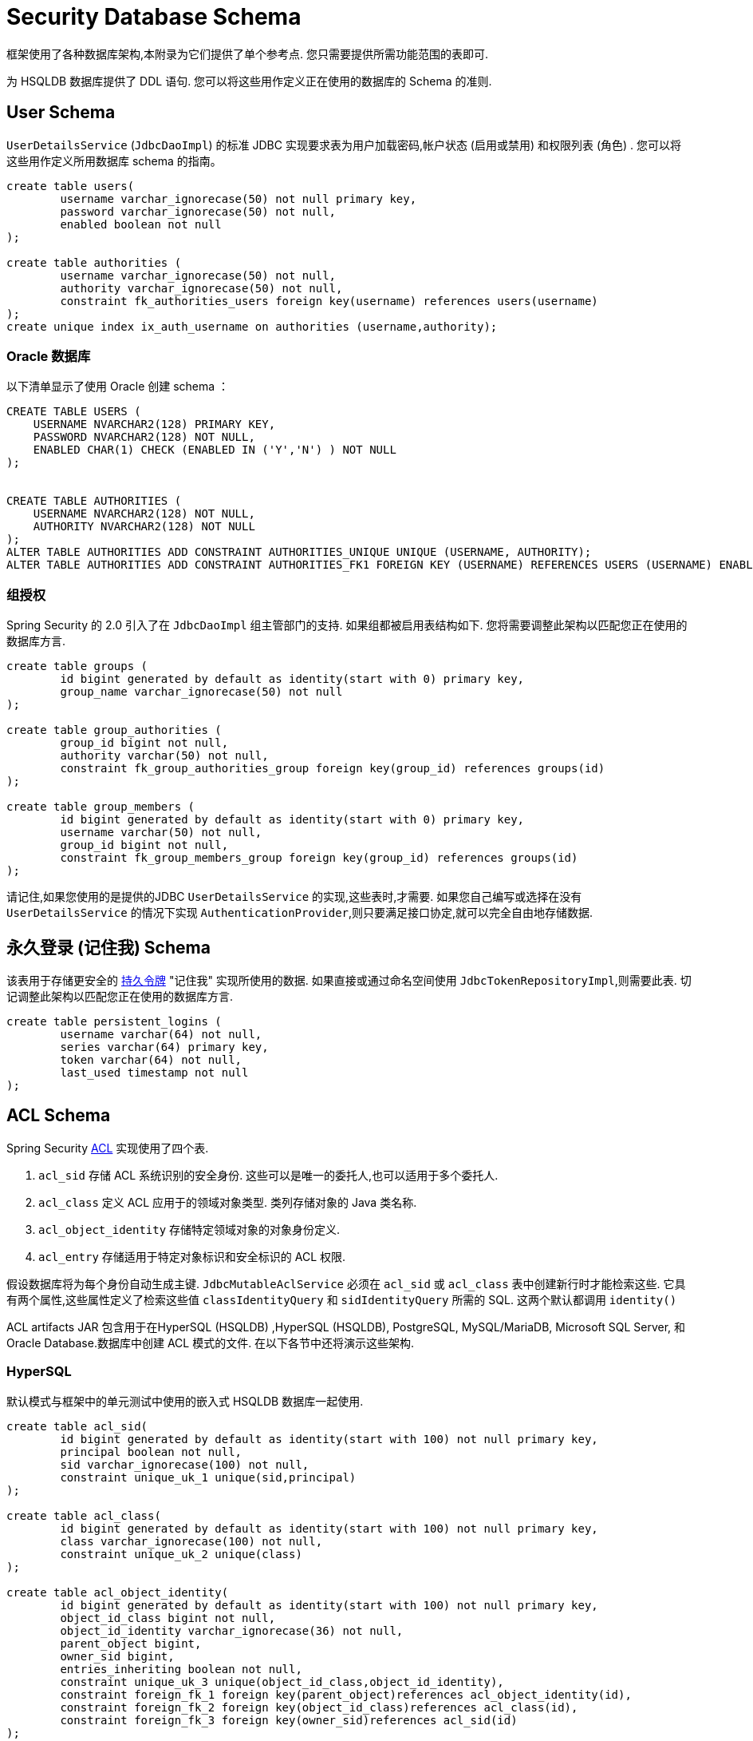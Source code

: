 [[appendix-schema]]
= Security Database Schema
框架使用了各种数据库架构,本附录为它们提供了单个参考点.  您只需要提供所需功能范围的表即可.

为 HSQLDB 数据库提供了 DDL 语句.  您可以将这些用作定义正在使用的数据库的 Schema 的准则.


== User Schema
`UserDetailsService` (`JdbcDaoImpl`) 的标准 JDBC 实现要求表为用户加载密码,帐户状态 (启用或禁用) 和权限列表 (角色) . 您可以将这些用作定义所用数据库 schema 的指南。

====
[source]
----

create table users(
	username varchar_ignorecase(50) not null primary key,
	password varchar_ignorecase(50) not null,
	enabled boolean not null
);

create table authorities (
	username varchar_ignorecase(50) not null,
	authority varchar_ignorecase(50) not null,
	constraint fk_authorities_users foreign key(username) references users(username)
);
create unique index ix_auth_username on authorities (username,authority);
----
====

=== Oracle 数据库

以下清单显示了使用 Oracle 创建 schema ：

====
[source]
----
CREATE TABLE USERS (
    USERNAME NVARCHAR2(128) PRIMARY KEY,
    PASSWORD NVARCHAR2(128) NOT NULL,
    ENABLED CHAR(1) CHECK (ENABLED IN ('Y','N') ) NOT NULL
);


CREATE TABLE AUTHORITIES (
    USERNAME NVARCHAR2(128) NOT NULL,
    AUTHORITY NVARCHAR2(128) NOT NULL
);
ALTER TABLE AUTHORITIES ADD CONSTRAINT AUTHORITIES_UNIQUE UNIQUE (USERNAME, AUTHORITY);
ALTER TABLE AUTHORITIES ADD CONSTRAINT AUTHORITIES_FK1 FOREIGN KEY (USERNAME) REFERENCES USERS (USERNAME) ENABLE;
----
====

=== 组授权
Spring Security 的 2.0 引入了在 `JdbcDaoImpl` 组主管部门的支持.  如果组都被启用表结构如下.  您将需要调整此架构以匹配您正在使用的数据库方言.

====
[source]
----

create table groups (
	id bigint generated by default as identity(start with 0) primary key,
	group_name varchar_ignorecase(50) not null
);

create table group_authorities (
	group_id bigint not null,
	authority varchar(50) not null,
	constraint fk_group_authorities_group foreign key(group_id) references groups(id)
);

create table group_members (
	id bigint generated by default as identity(start with 0) primary key,
	username varchar(50) not null,
	group_id bigint not null,
	constraint fk_group_members_group foreign key(group_id) references groups(id)
);
----
====

请记住,如果您使用的是提供的JDBC `UserDetailsService` 的实现,这些表时,才需要.  如果您自己编写或选择在没有 `UserDetailsService` 的情况下实现 `AuthenticationProvider`,则只要满足接口协定,就可以完全自由地存储数据.

== 永久登录 (记住我)  Schema
该表用于存储更安全的 <<remember-me-persistent-token,持久令牌>> "记住我" 实现所使用的数据.  如果直接或通过命名空间使用 `JdbcTokenRepositoryImpl`,则需要此表.  切记调整此架构以匹配您正在使用的数据库方言.

====
[source]
----

create table persistent_logins (
	username varchar(64) not null,
	series varchar(64) primary key,
	token varchar(64) not null,
	last_used timestamp not null
);

----
====

[[dbschema-acl]]
== ACL Schema
Spring Security  <<domain-acls,ACL>> 实现使用了四个表.

. `acl_sid` 存储 ACL 系统识别的安全身份.  这些可以是唯一的委托人,也可以适用于多个委托人.
. `acl_class` 定义 ACL 应用于的领域对象类型.  类列存储对象的 Java 类名称.
. `acl_object_identity` 存储特定领域对象的对象身份定义.
. `acl_entry` 存储适用于特定对象标识和安全标识的 ACL 权限.

假设数据库将为每个身份自动生成主键.  `JdbcMutableAclService` 必须在 `acl_sid` 或 `acl_class` 表中创建新行时才能检索这些.  它具有两个属性,这些属性定义了检索这些值 `classIdentityQuery` 和 `sidIdentityQuery` 所需的 SQL.  这两个默认都调用 `identity()`

ACL artifacts JAR 包含用于在HyperSQL (HSQLDB) ,HyperSQL (HSQLDB), PostgreSQL, MySQL/MariaDB, Microsoft SQL Server, 和 Oracle Database.数据库中创建 ACL 模式的文件.  在以下各节中还将演示这些架构.

=== HyperSQL
默认模式与框架中的单元测试中使用的嵌入式 HSQLDB 数据库一起使用.

====
[source,ddl]
----
create table acl_sid(
	id bigint generated by default as identity(start with 100) not null primary key,
	principal boolean not null,
	sid varchar_ignorecase(100) not null,
	constraint unique_uk_1 unique(sid,principal)
);

create table acl_class(
	id bigint generated by default as identity(start with 100) not null primary key,
	class varchar_ignorecase(100) not null,
	constraint unique_uk_2 unique(class)
);

create table acl_object_identity(
	id bigint generated by default as identity(start with 100) not null primary key,
	object_id_class bigint not null,
	object_id_identity varchar_ignorecase(36) not null,
	parent_object bigint,
	owner_sid bigint,
	entries_inheriting boolean not null,
	constraint unique_uk_3 unique(object_id_class,object_id_identity),
	constraint foreign_fk_1 foreign key(parent_object)references acl_object_identity(id),
	constraint foreign_fk_2 foreign key(object_id_class)references acl_class(id),
	constraint foreign_fk_3 foreign key(owner_sid)references acl_sid(id)
);

create table acl_entry(
	id bigint generated by default as identity(start with 100) not null primary key,
	acl_object_identity bigint not null,
	ace_order int not null,
	sid bigint not null,
	mask integer not null,
	granting boolean not null,
	audit_success boolean not null,
	audit_failure boolean not null,
	constraint unique_uk_4 unique(acl_object_identity,ace_order),
	constraint foreign_fk_4 foreign key(acl_object_identity) references acl_object_identity(id),
	constraint foreign_fk_5 foreign key(sid) references acl_sid(id)
);
----
====

=== PostgreSQL

对于 PostgreSQL，您必须将 您必须将 `JdbcMutableAclService` 的 `classIdentityQuery` 和 `sidIdentityQuery` 属性分别设置为以下值:

* `select currval(pg_get_serial_sequence('acl_class', 'id'))`
* `select currval(pg_get_serial_sequence('acl_sid', 'id'))`

====
[source,ddl]
----
create table acl_sid(
	id bigserial not null primary key,
	principal boolean not null,
	sid varchar(100) not null,
	constraint unique_uk_1 unique(sid,principal)
);

create table acl_class(
	id bigserial not null primary key,
	class varchar(100) not null,
	constraint unique_uk_2 unique(class)
);

create table acl_object_identity(
	id bigserial primary key,
	object_id_class bigint not null,
	object_id_identity varchar(36) not null,
	parent_object bigint,
	owner_sid bigint,
	entries_inheriting boolean not null,
	constraint unique_uk_3 unique(object_id_class,object_id_identity),
	constraint foreign_fk_1 foreign key(parent_object)references acl_object_identity(id),
	constraint foreign_fk_2 foreign key(object_id_class)references acl_class(id),
	constraint foreign_fk_3 foreign key(owner_sid)references acl_sid(id)
);

create table acl_entry(
	id bigserial primary key,
	acl_object_identity bigint not null,
	ace_order int not null,
	sid bigint not null,
	mask integer not null,
	granting boolean not null,
	audit_success boolean not null,
	audit_failure boolean not null,
	constraint unique_uk_4 unique(acl_object_identity,ace_order),
	constraint foreign_fk_4 foreign key(acl_object_identity) references acl_object_identity(id),
	constraint foreign_fk_5 foreign key(sid) references acl_sid(id)
);
----
====

=== MySQL and MariaDB

====
[source,ddl]
----
CREATE TABLE acl_sid (
	id BIGINT UNSIGNED NOT NULL AUTO_INCREMENT PRIMARY KEY,
	principal BOOLEAN NOT NULL,
	sid VARCHAR(100) NOT NULL,
	UNIQUE KEY unique_acl_sid (sid, principal)
) ENGINE=InnoDB;

CREATE TABLE acl_class (
	id BIGINT UNSIGNED NOT NULL AUTO_INCREMENT PRIMARY KEY,
	class VARCHAR(100) NOT NULL,
	UNIQUE KEY uk_acl_class (class)
) ENGINE=InnoDB;

CREATE TABLE acl_object_identity (
	id BIGINT UNSIGNED NOT NULL AUTO_INCREMENT PRIMARY KEY,
	object_id_class BIGINT UNSIGNED NOT NULL,
	object_id_identity VARCHAR(36) NOT NULL,
	parent_object BIGINT UNSIGNED,
	owner_sid BIGINT UNSIGNED,
	entries_inheriting BOOLEAN NOT NULL,
	UNIQUE KEY uk_acl_object_identity (object_id_class, object_id_identity),
	CONSTRAINT fk_acl_object_identity_parent FOREIGN KEY (parent_object) REFERENCES acl_object_identity (id),
	CONSTRAINT fk_acl_object_identity_class FOREIGN KEY (object_id_class) REFERENCES acl_class (id),
	CONSTRAINT fk_acl_object_identity_owner FOREIGN KEY (owner_sid) REFERENCES acl_sid (id)
) ENGINE=InnoDB;

CREATE TABLE acl_entry (
	id BIGINT UNSIGNED NOT NULL AUTO_INCREMENT PRIMARY KEY,
	acl_object_identity BIGINT UNSIGNED NOT NULL,
	ace_order INTEGER NOT NULL,
	sid BIGINT UNSIGNED NOT NULL,
	mask INTEGER UNSIGNED NOT NULL,
	granting BOOLEAN NOT NULL,
	audit_success BOOLEAN NOT NULL,
	audit_failure BOOLEAN NOT NULL,
	UNIQUE KEY unique_acl_entry (acl_object_identity, ace_order),
	CONSTRAINT fk_acl_entry_object FOREIGN KEY (acl_object_identity) REFERENCES acl_object_identity (id),
	CONSTRAINT fk_acl_entry_acl FOREIGN KEY (sid) REFERENCES acl_sid (id)
) ENGINE=InnoDB;
----
====

=== Microsoft SQL Server

====
[source,ddl]
----
CREATE TABLE acl_sid (
	id BIGINT NOT NULL IDENTITY PRIMARY KEY,
	principal BIT NOT NULL,
	sid VARCHAR(100) NOT NULL,
	CONSTRAINT unique_acl_sid UNIQUE (sid, principal)
);

CREATE TABLE acl_class (
	id BIGINT NOT NULL IDENTITY PRIMARY KEY,
	class VARCHAR(100) NOT NULL,
	CONSTRAINT uk_acl_class UNIQUE (class)
);

CREATE TABLE acl_object_identity (
	id BIGINT NOT NULL IDENTITY PRIMARY KEY,
	object_id_class BIGINT NOT NULL,
	object_id_identity VARCHAR(36) NOT NULL,
	parent_object BIGINT,
	owner_sid BIGINT,
	entries_inheriting BIT NOT NULL,
	CONSTRAINT uk_acl_object_identity UNIQUE (object_id_class, object_id_identity),
	CONSTRAINT fk_acl_object_identity_parent FOREIGN KEY (parent_object) REFERENCES acl_object_identity (id),
	CONSTRAINT fk_acl_object_identity_class FOREIGN KEY (object_id_class) REFERENCES acl_class (id),
	CONSTRAINT fk_acl_object_identity_owner FOREIGN KEY (owner_sid) REFERENCES acl_sid (id)
);

CREATE TABLE acl_entry (
	id BIGINT NOT NULL IDENTITY PRIMARY KEY,
	acl_object_identity BIGINT NOT NULL,
	ace_order INTEGER NOT NULL,
	sid BIGINT NOT NULL,
	mask INTEGER NOT NULL,
	granting BIT NOT NULL,
	audit_success BIT NOT NULL,
	audit_failure BIT NOT NULL,
	CONSTRAINT unique_acl_entry UNIQUE (acl_object_identity, ace_order),
	CONSTRAINT fk_acl_entry_object FOREIGN KEY (acl_object_identity) REFERENCES acl_object_identity (id),
	CONSTRAINT fk_acl_entry_acl FOREIGN KEY (sid) REFERENCES acl_sid (id)
);
----
====

=== Oracle Database

====
[source,ddl]
----
CREATE TABLE ACL_SID (
    ID NUMBER(18) PRIMARY KEY,
    PRINCIPAL NUMBER(1) NOT NULL CHECK (PRINCIPAL IN (0, 1 )),
    SID NVARCHAR2(128) NOT NULL,
    CONSTRAINT ACL_SID_UNIQUE UNIQUE (SID, PRINCIPAL)
);
CREATE SEQUENCE ACL_SID_SQ START WITH 1 INCREMENT BY 1 NOMAXVALUE;
CREATE OR REPLACE TRIGGER ACL_SID_SQ_TR BEFORE INSERT ON ACL_SID FOR EACH ROW
BEGIN
    SELECT ACL_SID_SQ.NEXTVAL INTO :NEW.ID FROM DUAL;
END;


CREATE TABLE ACL_CLASS (
    ID NUMBER(18) PRIMARY KEY,
    CLASS NVARCHAR2(128) NOT NULL,
    CONSTRAINT ACL_CLASS_UNIQUE UNIQUE (CLASS)
);
CREATE SEQUENCE ACL_CLASS_SQ START WITH 1 INCREMENT BY 1 NOMAXVALUE;
CREATE OR REPLACE TRIGGER ACL_CLASS_ID_TR BEFORE INSERT ON ACL_CLASS FOR EACH ROW
BEGIN
    SELECT ACL_CLASS_SQ.NEXTVAL INTO :NEW.ID FROM DUAL;
END;


CREATE TABLE ACL_OBJECT_IDENTITY(
    ID NUMBER(18) PRIMARY KEY,
    OBJECT_ID_CLASS NUMBER(18) NOT NULL,
    OBJECT_ID_IDENTITY NVARCHAR2(64) NOT NULL,
    PARENT_OBJECT NUMBER(18),
    OWNER_SID NUMBER(18),
    ENTRIES_INHERITING NUMBER(1) NOT NULL CHECK (ENTRIES_INHERITING IN (0, 1)),
    CONSTRAINT ACL_OBJECT_IDENTITY_UNIQUE UNIQUE (OBJECT_ID_CLASS, OBJECT_ID_IDENTITY),
    CONSTRAINT ACL_OBJECT_IDENTITY_PARENT_FK FOREIGN KEY (PARENT_OBJECT) REFERENCES ACL_OBJECT_IDENTITY(ID),
    CONSTRAINT ACL_OBJECT_IDENTITY_CLASS_FK FOREIGN KEY (OBJECT_ID_CLASS) REFERENCES ACL_CLASS(ID),
    CONSTRAINT ACL_OBJECT_IDENTITY_OWNER_FK FOREIGN KEY (OWNER_SID) REFERENCES ACL_SID(ID)
);
CREATE SEQUENCE ACL_OBJECT_IDENTITY_SQ START WITH 1 INCREMENT BY 1 NOMAXVALUE;
CREATE OR REPLACE TRIGGER ACL_OBJECT_IDENTITY_ID_TR BEFORE INSERT ON ACL_OBJECT_IDENTITY FOR EACH ROW
BEGIN
    SELECT ACL_OBJECT_IDENTITY_SQ.NEXTVAL INTO :NEW.ID FROM DUAL;
END;


CREATE TABLE ACL_ENTRY (
    ID NUMBER(18) NOT NULL PRIMARY KEY,
    ACL_OBJECT_IDENTITY NUMBER(18) NOT NULL,
    ACE_ORDER INTEGER NOT NULL,
    SID NUMBER(18) NOT NULL,
    MASK INTEGER NOT NULL,
    GRANTING NUMBER(1) NOT NULL CHECK (GRANTING IN (0, 1)),
    AUDIT_SUCCESS NUMBER(1) NOT NULL CHECK (AUDIT_SUCCESS IN (0, 1)),
    AUDIT_FAILURE NUMBER(1) NOT NULL CHECK (AUDIT_FAILURE IN (0, 1)),
    CONSTRAINT ACL_ENTRY_UNIQUE UNIQUE (ACL_OBJECT_IDENTITY, ACE_ORDER),
    CONSTRAINT ACL_ENTRY_OBJECT_FK FOREIGN KEY (ACL_OBJECT_IDENTITY) REFERENCES ACL_OBJECT_IDENTITY (ID),
    CONSTRAINT ACL_ENTRY_ACL_FK FOREIGN KEY (SID) REFERENCES ACL_SID(ID)
);
CREATE SEQUENCE ACL_ENTRY_SQ START WITH 1 INCREMENT BY 1 NOMAXVALUE;
CREATE OR REPLACE TRIGGER ACL_ENTRY_ID_TRIGGER BEFORE INSERT ON ACL_ENTRY FOR EACH ROW
BEGIN
    SELECT ACL_ENTRY_SQ.NEXTVAL INTO :NEW.ID FROM DUAL;
END;
----
====

[[dbschema-oauth2-client]]
== OAuth 2.0 Client Schema

<<servlet-oauth2Client-authorized-repo-service, OAuth2AuthorizedClientService>> (`JdbcOAuth2AuthorizedClientService`)  的 JDBC 实现需要一个用于持久化  `OAuth2AuthorizedClient`(s) 的表.
您将需要调整此架构以匹配您正在使用的数据库方言.

====
[source,ddl]
----
CREATE TABLE oauth2_authorized_client (
  client_registration_id varchar(100) NOT NULL,
  principal_name varchar(200) NOT NULL,
  access_token_type varchar(100) NOT NULL,
  access_token_value blob NOT NULL,
  access_token_issued_at timestamp NOT NULL,
  access_token_expires_at timestamp NOT NULL,
  access_token_scopes varchar(1000) DEFAULT NULL,
  refresh_token_value blob DEFAULT NULL,
  refresh_token_issued_at timestamp DEFAULT NULL,
  created_at timestamp DEFAULT CURRENT_TIMESTAMP NOT NULL,
  PRIMARY KEY (client_registration_id, principal_name)
);
----
====